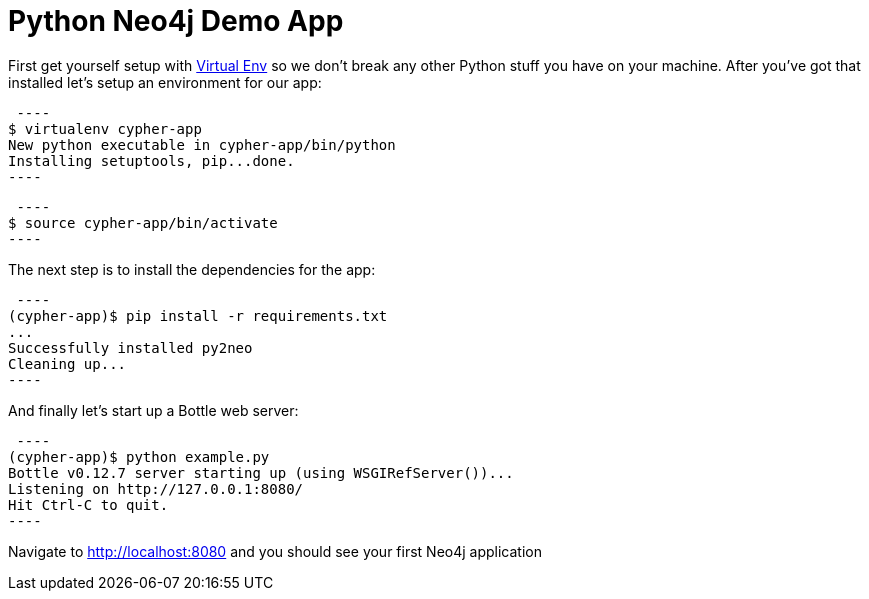= Python Neo4j Demo App

First get yourself setup with link:http://docs.python-guide.org/en/latest/dev/virtualenvs/[Virtual Env] so we don't break any other Python stuff you have on your machine. After you've got that installed let's setup an environment for our app:

[source]
 ----
$ virtualenv cypher-app
New python executable in cypher-app/bin/python
Installing setuptools, pip...done.
----

[source]
 ----
$ source cypher-app/bin/activate
----

The next step is to install the dependencies for the app:

[source]
 ----
(cypher-app)$ pip install -r requirements.txt
...
Successfully installed py2neo
Cleaning up...
----

And finally let's start up a Bottle web server:

[source]
 ----
(cypher-app)$ python example.py
Bottle v0.12.7 server starting up (using WSGIRefServer())...
Listening on http://127.0.0.1:8080/
Hit Ctrl-C to quit.
----

Navigate to http://localhost:8080 and you should see your first Neo4j application